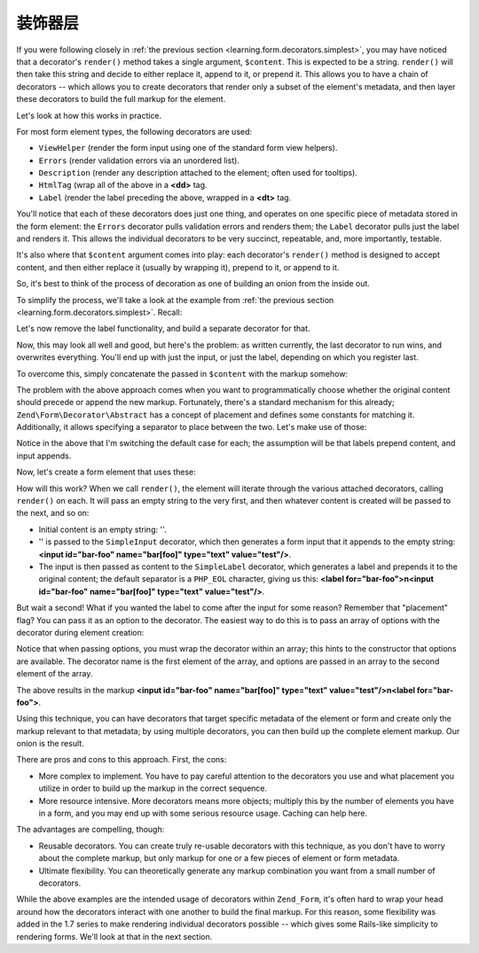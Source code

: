 .. _learning.form.decorators.layering:

装饰器层
===================

If you were following closely in :ref:`the previous section <learning.form.decorators.simplest>`, you may have
noticed that a decorator's ``render()`` method takes a single argument, ``$content``. This is expected to be a
string. ``render()`` will then take this string and decide to either replace it, append to it, or prepend it. This
allows you to have a chain of decorators -- which allows you to create decorators that render only a subset of the
element's metadata, and then layer these decorators to build the full markup for the element.

Let's look at how this works in practice.

For most form element types, the following decorators are used:

- ``ViewHelper`` (render the form input using one of the standard form view helpers).

- ``Errors`` (render validation errors via an unordered list).

- ``Description`` (render any description attached to the element; often used for tooltips).

- ``HtmlTag`` (wrap all of the above in a **<dd>** tag.

- ``Label`` (render the label preceding the above, wrapped in a **<dt>** tag.

You'll notice that each of these decorators does just one thing, and operates on one specific piece of metadata
stored in the form element: the ``Errors`` decorator pulls validation errors and renders them; the ``Label``
decorator pulls just the label and renders it. This allows the individual decorators to be very succinct,
repeatable, and, more importantly, testable.

It's also where that ``$content`` argument comes into play: each decorator's ``render()`` method is designed to
accept content, and then either replace it (usually by wrapping it), prepend to it, or append to it.

So, it's best to think of the process of decoration as one of building an onion from the inside out.

To simplify the process, we'll take a look at the example from :ref:`the previous section
<learning.form.decorators.simplest>`. Recall:

.. code-block:: php
   :linenos:

   class My_Decorator_SimpleInput extends Zend\Form\Decorator\Abstract
   {
       protected $_format = '<label for="%s">%s</label>'
                          . '<input id="%s" name="%s" type="text" value="%s"/>';

       public function render($content)
       {
           $element = $this->getElement();
           $name    = htmlentities($element->getFullyQualifiedName());
           $label   = htmlentities($element->getLabel());
           $id      = htmlentities($element->getId());
           $value   = htmlentities($element->getValue());

           $markup  = sprintf($this->_format, $id, $label, $id, $name, $value);
           return $markup;
       }
   }

Let's now remove the label functionality, and build a separate decorator for that.

.. code-block:: php
   :linenos:

   class My_Decorator_SimpleInput extends Zend\Form\Decorator\Abstract
   {
       protected $_format = '<input id="%s" name="%s" type="text" value="%s"/>';

       public function render($content)
       {
           $element = $this->getElement();
           $name    = htmlentities($element->getFullyQualifiedName());
           $id      = htmlentities($element->getId());
           $value   = htmlentities($element->getValue());

           $markup  = sprintf($this->_format, $id, $name, $value);
           return $markup;
       }
   }

   class My_Decorator_SimpleLabel extends Zend\Form\Decorator\Abstract
   {
       protected $_format = '<label for="%s">%s</label>';

       public function render($content)
       {
           $element = $this->getElement();
           $id      = htmlentities($element->getId());
           $label   = htmlentities($element->getLabel());

           $markup = sprintf($this->_format, $id, $label);
           return $markup;
       }
   }

Now, this may look all well and good, but here's the problem: as written currently, the last decorator to run wins,
and overwrites everything. You'll end up with just the input, or just the label, depending on which you register
last.

To overcome this, simply concatenate the passed in ``$content`` with the markup somehow:

.. code-block:: php
   :linenos:

   return $content . $markup;

The problem with the above approach comes when you want to programmatically choose whether the original content
should precede or append the new markup. Fortunately, there's a standard mechanism for this already;
``Zend\Form\Decorator\Abstract`` has a concept of placement and defines some constants for matching it.
Additionally, it allows specifying a separator to place between the two. Let's make use of those:

.. code-block:: php
   :linenos:

   class My_Decorator_SimpleInput extends Zend\Form\Decorator\Abstract
   {
       protected $_format = '<input id="%s" name="%s" type="text" value="%s"/>';

       public function render($content)
       {
           $element = $this->getElement();
           $name    = htmlentities($element->getFullyQualifiedName());
           $id      = htmlentities($element->getId());
           $value   = htmlentities($element->getValue());

           $markup  = sprintf($this->_format, $id, $name, $value);

           $placement = $this->getPlacement();
           $separator = $this->getSeparator();
           switch ($placement) {
               case self::PREPEND:
                   return $markup . $separator . $content;
               case self::APPEND:
               default:
                   return $content . $separator . $markup;
           }
       }
   }

   class My_Decorator_SimpleLabel extends Zend\Form\Decorator\Abstract
   {
       protected $_format = '<label for="%s">%s</label>';

       public function render($content)
       {
           $element = $this->getElement();
           $id      = htmlentities($element->getId());
           $label   = htmlentities($element->getLabel());

           $markup = sprint($this->_format, $id, $label);

           $placement = $this->getPlacement();
           $separator = $this->getSeparator();
           switch ($placement) {
               case self::APPEND:
                   return $markup . $separator . $content;
               case self::PREPEND:
               default:
                   return $content . $separator . $markup;
           }
       }
   }

Notice in the above that I'm switching the default case for each; the assumption will be that labels prepend
content, and input appends.

Now, let's create a form element that uses these:

.. code-block:: php
   :linenos:

   $element = new Zend\Form\Element('foo', array(
       'label'      => 'Foo',
       'belongsTo'  => 'bar',
       'value'      => 'test',
       'prefixPath' => array('decorator' => array(
           'My_Decorator' => 'path/to/decorators/',
       )),
       'decorators' => array(
           'SimpleInput',
           'SimpleLabel',
       ),
   ));

How will this work? When we call ``render()``, the element will iterate through the various attached decorators,
calling ``render()`` on each. It will pass an empty string to the very first, and then whatever content is created
will be passed to the next, and so on:

- Initial content is an empty string: ''.

- '' is passed to the ``SimpleInput`` decorator, which then generates a form input that it appends to the empty
  string: **<input id="bar-foo" name="bar[foo]" type="text" value="test"/>**.

- The input is then passed as content to the ``SimpleLabel`` decorator, which generates a label and prepends it to
  the original content; the default separator is a ``PHP_EOL`` character, giving us this: **<label
  for="bar-foo">\n<input id="bar-foo" name="bar[foo]" type="text" value="test"/>**.

But wait a second! What if you wanted the label to come after the input for some reason? Remember that "placement"
flag? You can pass it as an option to the decorator. The easiest way to do this is to pass an array of options with
the decorator during element creation:

.. code-block:: php
   :linenos:

   $element = new Zend\Form\Element('foo', array(
       'label'      => 'Foo',
       'belongsTo'  => 'bar',
       'value'      => 'test',
       'prefixPath' => array('decorator' => array(
           'My_Decorator' => 'path/to/decorators/',
       )),
       'decorators' => array(
           'SimpleInput'
           array('SimpleLabel', array('placement' => 'append')),
       ),
   ));

Notice that when passing options, you must wrap the decorator within an array; this hints to the constructor that
options are available. The decorator name is the first element of the array, and options are passed in an array to
the second element of the array.

The above results in the markup **<input id="bar-foo" name="bar[foo]" type="text" value="test"/>\n<label
for="bar-foo">**.

Using this technique, you can have decorators that target specific metadata of the element or form and create only
the markup relevant to that metadata; by using multiple decorators, you can then build up the complete element
markup. Our onion is the result.

There are pros and cons to this approach. First, the cons:

- More complex to implement. You have to pay careful attention to the decorators you use and what placement you
  utilize in order to build up the markup in the correct sequence.

- More resource intensive. More decorators means more objects; multiply this by the number of elements you have in
  a form, and you may end up with some serious resource usage. Caching can help here.

The advantages are compelling, though:

- Reusable decorators. You can create truly re-usable decorators with this technique, as you don't have to worry
  about the complete markup, but only markup for one or a few pieces of element or form metadata.

- Ultimate flexibility. You can theoretically generate any markup combination you want from a small number of
  decorators.

While the above examples are the intended usage of decorators within ``Zend_Form``, it's often hard to wrap your
head around how the decorators interact with one another to build the final markup. For this reason, some
flexibility was added in the 1.7 series to make rendering individual decorators possible -- which gives some
Rails-like simplicity to rendering forms. We'll look at that in the next section.



